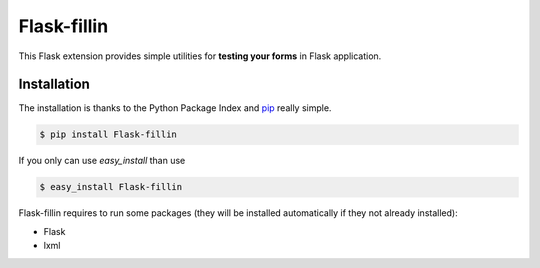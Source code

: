 ============
Flask-fillin
============

This Flask extension provides simple utilities for **testing your forms** in 
Flask application.

Installation
============
The installation is thanks to the Python Package Index and `pip`_ really simple.

.. code-block:: console

   $ pip install Flask-fillin

If you only can use `easy_install` than use

.. code-block:: console

   $ easy_install Flask-fillin

.. _pip: http://pip.openplans.org/

Flask-fillin requires to run some packages (they will be installed automatically if they not already installed):

* Flask
* lxml